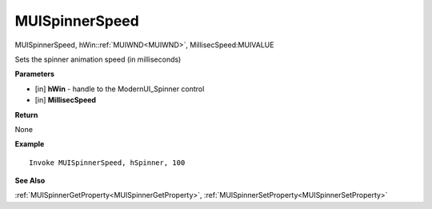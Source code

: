 .. _MUISpinnerSpeed:

========================
MUISpinnerSpeed 
========================

MUISpinnerSpeed, hWin::ref:`MUIWND<MUIWND>`, MillisecSpeed:MUIVALUE

Sets the spinner animation speed (in milliseconds)

**Parameters**

* [in] **hWin** - handle to the ModernUI_Spinner control
* [in] **MillisecSpeed**

**Return**

None

**Example**

::

   Invoke MUISpinnerSpeed, hSpinner, 100

**See Also**

:ref:`MUISpinnerGetProperty<MUISpinnerGetProperty>`,  :ref:`MUISpinnerSetProperty<MUISpinnerSetProperty>` 


